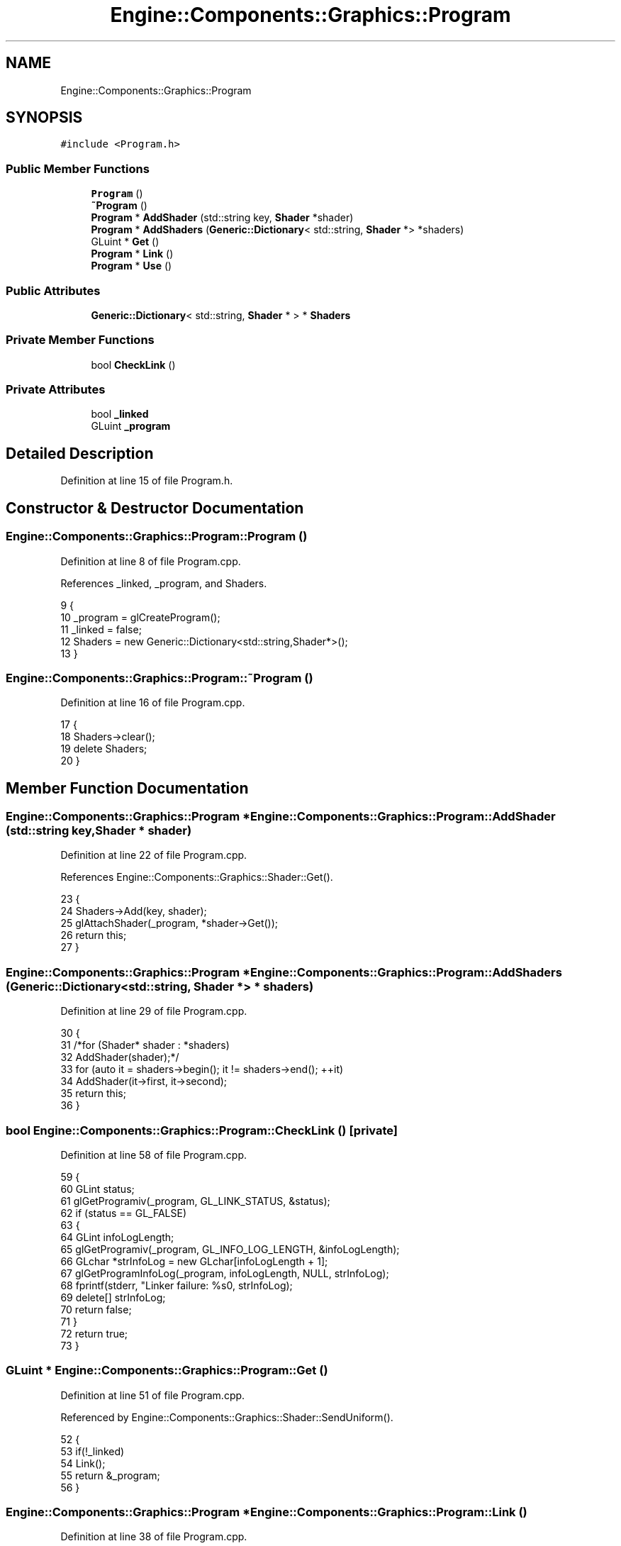 .TH "Engine::Components::Graphics::Program" 3 "Sat Nov 3 2018" "Version 4.0" "ZPG" \" -*- nroff -*-
.ad l
.nh
.SH NAME
Engine::Components::Graphics::Program
.SH SYNOPSIS
.br
.PP
.PP
\fC#include <Program\&.h>\fP
.SS "Public Member Functions"

.in +1c
.ti -1c
.RI "\fBProgram\fP ()"
.br
.ti -1c
.RI "\fB~Program\fP ()"
.br
.ti -1c
.RI "\fBProgram\fP * \fBAddShader\fP (std::string key, \fBShader\fP *shader)"
.br
.ti -1c
.RI "\fBProgram\fP * \fBAddShaders\fP (\fBGeneric::Dictionary\fP< std::string, \fBShader\fP *> *shaders)"
.br
.ti -1c
.RI "GLuint * \fBGet\fP ()"
.br
.ti -1c
.RI "\fBProgram\fP * \fBLink\fP ()"
.br
.ti -1c
.RI "\fBProgram\fP * \fBUse\fP ()"
.br
.in -1c
.SS "Public Attributes"

.in +1c
.ti -1c
.RI "\fBGeneric::Dictionary\fP< std::string, \fBShader\fP * > * \fBShaders\fP"
.br
.in -1c
.SS "Private Member Functions"

.in +1c
.ti -1c
.RI "bool \fBCheckLink\fP ()"
.br
.in -1c
.SS "Private Attributes"

.in +1c
.ti -1c
.RI "bool \fB_linked\fP"
.br
.ti -1c
.RI "GLuint \fB_program\fP"
.br
.in -1c
.SH "Detailed Description"
.PP 
Definition at line 15 of file Program\&.h\&.
.SH "Constructor & Destructor Documentation"
.PP 
.SS "Engine::Components::Graphics::Program::Program ()"

.PP
Definition at line 8 of file Program\&.cpp\&.
.PP
References _linked, _program, and Shaders\&.
.PP
.nf
9 {
10     _program = glCreateProgram();
11     _linked = false;
12     Shaders = new Generic::Dictionary<std::string,Shader*>();
13 }
.fi
.SS "Engine::Components::Graphics::Program::~Program ()"

.PP
Definition at line 16 of file Program\&.cpp\&.
.PP
.nf
17 {
18     Shaders->clear();
19     delete Shaders;
20 }
.fi
.SH "Member Function Documentation"
.PP 
.SS "\fBEngine::Components::Graphics::Program\fP * Engine::Components::Graphics::Program::AddShader (std::string key, \fBShader\fP * shader)"

.PP
Definition at line 22 of file Program\&.cpp\&.
.PP
References Engine::Components::Graphics::Shader::Get()\&.
.PP
.nf
23 {
24     Shaders->Add(key, shader);
25     glAttachShader(_program, *shader->Get());
26     return this;
27 }
.fi
.SS "\fBEngine::Components::Graphics::Program\fP * Engine::Components::Graphics::Program::AddShaders (\fBGeneric::Dictionary\fP< std::string, \fBShader\fP *> * shaders)"

.PP
Definition at line 29 of file Program\&.cpp\&.
.PP
.nf
30 {
31     /*for (Shader* shader : *shaders)
32         AddShader(shader);*/
33     for (auto it = shaders->begin(); it != shaders->end(); ++it)
34         AddShader(it->first, it->second);
35     return this;
36 }
.fi
.SS "bool Engine::Components::Graphics::Program::CheckLink ()\fC [private]\fP"

.PP
Definition at line 58 of file Program\&.cpp\&.
.PP
.nf
59 {
60     GLint status;
61     glGetProgramiv(_program, GL_LINK_STATUS, &status);
62     if (status == GL_FALSE)
63     {
64         GLint infoLogLength;
65         glGetProgramiv(_program, GL_INFO_LOG_LENGTH, &infoLogLength);
66         GLchar *strInfoLog = new GLchar[infoLogLength + 1];
67         glGetProgramInfoLog(_program, infoLogLength, NULL, strInfoLog);
68         fprintf(stderr, "Linker failure: %s\n", strInfoLog);
69         delete[] strInfoLog;
70         return false;
71     }
72     return true;
73 }
.fi
.SS "GLuint * Engine::Components::Graphics::Program::Get ()"

.PP
Definition at line 51 of file Program\&.cpp\&.
.PP
Referenced by Engine::Components::Graphics::Shader::SendUniform()\&.
.PP
.nf
52 {
53     if(!_linked)
54         Link();
55     return &_program;
56 }
.fi
.SS "\fBEngine::Components::Graphics::Program\fP * Engine::Components::Graphics::Program::Link ()"

.PP
Definition at line 38 of file Program\&.cpp\&.
.PP
.nf
39 {
40     glLinkProgram(_program);
41     _linked = CheckLink();
42     return this;
43 }
.fi
.SS "\fBEngine::Components::Graphics::Program\fP * Engine::Components::Graphics::Program::Use ()"

.PP
Definition at line 45 of file Program\&.cpp\&.
.PP
Referenced by Engine::Components::Graphics::Material::Use()\&.
.PP
.nf
46 {
47     glUseProgram(*Get());
48     return this;
49 }
.fi
.SH "Member Data Documentation"
.PP 
.SS "bool Engine::Components::Graphics::Program::_linked\fC [private]\fP"

.PP
Definition at line 28 of file Program\&.h\&.
.PP
Referenced by Program()\&.
.SS "GLuint Engine::Components::Graphics::Program::_program\fC [private]\fP"

.PP
Definition at line 27 of file Program\&.h\&.
.PP
Referenced by Program()\&.
.SS "\fBGeneric::Dictionary\fP<std::string, \fBShader\fP*>* Engine::Components::Graphics::Program::Shaders"

.PP
Definition at line 25 of file Program\&.h\&.
.PP
Referenced by Light::Light(), Application::Scenes::TriangleScene::Load(), Application::Scenes::SphereScene::Load(), Engine::Objects::Object::Object(), Program(), and Light::Use()\&.

.SH "Author"
.PP 
Generated automatically by Doxygen for ZPG from the source code\&.
